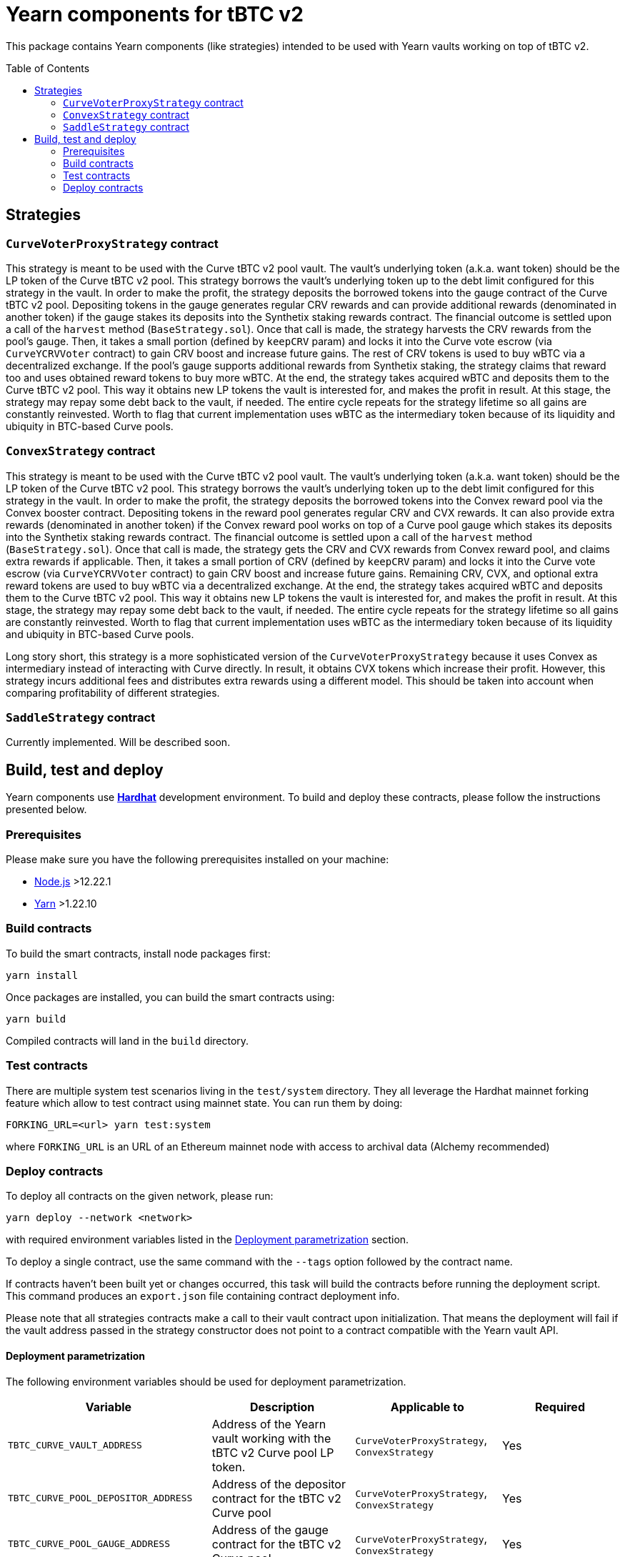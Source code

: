 :toc: macro

= Yearn components for tBTC v2

This package contains Yearn components (like strategies) intended to be used
with Yearn vaults working on top of tBTC v2.

toc::[]

== Strategies

=== `CurveVoterProxyStrategy` contract

This strategy is meant to be used with the Curve tBTC v2 pool vault.
The vault's underlying token (a.k.a. want token) should be the LP
token of the Curve tBTC v2 pool. This strategy borrows the vault's
underlying token up to the debt limit configured for this strategy
in the vault. In order to make the profit, the strategy deposits
the borrowed tokens into the gauge contract of the Curve tBTC v2 pool.
Depositing tokens in the gauge generates regular CRV rewards and
can provide additional rewards (denominated in another token)
if the gauge stakes its deposits into the Synthetix staking
rewards contract. The financial outcome is settled upon a call
of the `harvest` method (`BaseStrategy.sol`). Once that call is made,
the strategy harvests the CRV rewards from the pool's gauge. Then,
it takes a small portion (defined by `keepCRV` param) and locks it
into the Curve vote escrow (via `CurveYCRVVoter` contract) to gain CRV
boost and increase future gains. The rest of CRV tokens is used to
buy wBTC via a decentralized exchange. If the pool's gauge supports
additional rewards from Synthetix staking, the strategy claims
that reward too and uses obtained reward tokens to buy more wBTC.
At the end, the strategy takes acquired wBTC and deposits them
to the Curve tBTC v2 pool. This way it obtains new LP tokens
the vault is interested for, and makes the profit in result.
At this stage, the strategy may repay some debt back to the vault,
if needed. The entire cycle repeats for the strategy lifetime so
all gains are constantly reinvested. Worth to flag that current
implementation uses wBTC as the intermediary token because
of its liquidity and ubiquity in BTC-based Curve pools.

=== `ConvexStrategy` contract

This strategy is meant to be used with the Curve tBTC v2 pool vault.
The vault's underlying token (a.k.a. want token) should be the LP
token of the Curve tBTC v2 pool. This strategy borrows the vault's
underlying token up to the debt limit configured for this strategy
in the vault. In order to make the profit, the strategy deposits
the borrowed tokens into the Convex reward pool via the Convex
booster contract. Depositing tokens in the reward pool generates
regular CRV and CVX rewards. It can also provide extra rewards
(denominated in another token) if the Convex reward pool works on
top of a Curve pool gauge which stakes its deposits into the
Synthetix staking rewards contract. The financial outcome is settled
upon a call of the `harvest` method (`BaseStrategy.sol`). Once that
call is made, the strategy gets the CRV and CVX rewards from Convex
reward pool, and claims extra rewards if applicable. Then, it takes
a small portion of CRV (defined by `keepCRV` param) and locks it
into the Curve vote escrow (via `CurveYCRVVoter` contract) to gain
CRV boost and increase future gains. Remaining CRV, CVX, and
optional extra reward tokens are used to buy wBTC via a
decentralized exchange. At the end, the strategy takes acquired wBTC
and deposits them to the Curve tBTC v2 pool. This way it obtains new
LP tokens the vault is interested for, and makes the profit in
result. At this stage, the strategy may repay some debt back to the
vault, if needed. The entire cycle repeats for the strategy lifetime
so all gains are constantly reinvested. Worth to flag that current
implementation uses wBTC as the intermediary token because
of its liquidity and ubiquity in BTC-based Curve pools.

Long story short, this strategy is a more sophisticated version of the
`CurveVoterProxyStrategy` because it uses Convex as intermediary instead
of interacting with Curve directly. In result, it obtains CVX tokens which
increase their profit. However, this strategy incurs additional fees and
distributes extra rewards using a different model. This should be taken
into account when comparing profitability of different strategies.

=== `SaddleStrategy` contract

Currently implemented. Will be described soon.

== Build, test and deploy

Yearn components use https://hardhat.org/[*Hardhat*] development environment.
To build and deploy these contracts, please follow the instructions presented
below.

=== Prerequisites

Please make sure you have the following prerequisites installed on your machine:

- https://nodejs.org[Node.js] >12.22.1
- https://yarnpkg.com[Yarn] >1.22.10

=== Build contracts

To build the smart contracts, install node packages first:
```
yarn install
```
Once packages are installed, you can build the smart contracts using:
```
yarn build
```
Compiled contracts will land in the `build` directory.

=== Test contracts

There are multiple system test scenarios living in the `test/system` directory.
They all leverage the Hardhat mainnet forking feature which allow to test
contract using mainnet state.
You can run them by doing:
```
FORKING_URL=<url> yarn test:system
```
where `FORKING_URL` is an URL of an Ethereum mainnet node with access to
archival data (Alchemy recommended)

=== Deploy contracts

To deploy all contracts on the given network, please run:
```
yarn deploy --network <network>
```
with required environment variables listed in the <<deployment-parametrization>>
section.

To deploy a single contract, use the same command with the `--tags` option
followed by the contract name.

If contracts haven't been built yet or changes occurred, this task will build
the contracts before running the deployment script. This command produces
an `export.json` file containing contract deployment info.

Please note that all strategies contracts make a call to their vault contract
upon initialization. That means the deployment will fail if the vault address
passed in the strategy constructor does not point to a contract compatible
with the Yearn vault API.

[[deployment-parametrization]]
==== Deployment parametrization

The following environment variables should be used for deployment parametrization.

|===
|Variable|Description|Applicable to|Required

| `TBTC_CURVE_VAULT_ADDRESS`
| Address of the Yearn vault working with the tBTC v2 Curve pool LP token.
| `CurveVoterProxyStrategy`, `ConvexStrategy`
| Yes

| `TBTC_CURVE_POOL_DEPOSITOR_ADDRESS`
| Address of the depositor contract for the tBTC v2 Curve pool
| `CurveVoterProxyStrategy`, `ConvexStrategy`
| Yes

| `TBTC_CURVE_POOL_GAUGE_ADDRESS`
| Address of the gauge contract for the tBTC v2 Curve pool.
| `CurveVoterProxyStrategy`, `ConvexStrategy`
| Yes

| `TBTC_CURVE_POOL_GAUGE_REWARD_ADDRESS`
| Address of the additional reward token distributed by the gauge contract
  of the tBTC v2 Curve pool. This is applicable only in case when the gauge
  stakes LP tokens into the Synthetix staking rewards contract
  (i.e. the gauge is an instance of LiquidityGaugeReward contract).
  Can be unset if additional rewards are not supported by the gauge.
| `CurveVoterProxyStrategy`, `ConvexStrategy`
| No

| `GAS_LIMIT`
| Custom gas limit for the deployment transaction. Can be useful in case when
  the environment cannot estimate the gas limit itself.
| All
| No
|===
